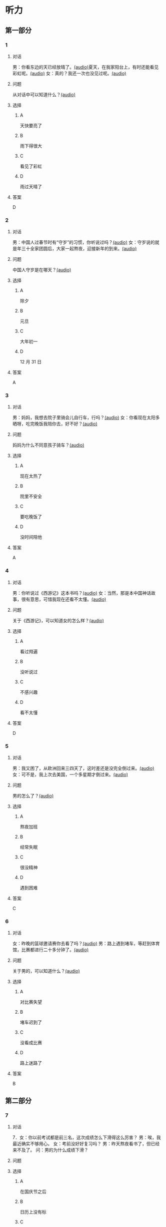 * 听力

** 第一部分
:PROPERTIES:
:NOTETYPE: 21f26a95-0bf2-4e3f-aab8-a2e025d62c72
:END:

*** 1
:PROPERTIES:
:ID: 53b01c76-8e1f-4959-84d2-a24ef643428e
:END:

**** 对话

男：你看东边的天已经放晴了。[[file:53c8b594-23ac-4ef0-b3fa-a08313aed6e7.mp3][(audio)]]夏天，在我家阳台上，有时还能看见彩虹呢。[[file:416f13f7-c2bf-46c4-9c03-8d2bef89fa2e.mp3][(audio)]]
女：真的？我还一次也没见过呢。[[file:68dacae0-d54b-404e-88f8-4fa0fbd45f1e.mp3][(audio)]]


**** 问题

从对话中可以知道什么？[[file:3cb8ac3d-e0c2-4ee9-a473-0d7386747178.mp3][(audio)]]

**** 选择

***** A

天快要亮了

***** B

雨下得很大

***** C

看见了彩虹

***** D

雨过天晴了

**** 答案

D

*** 2
:PROPERTIES:
:ID: 477bec50-8a37-47c3-88d2-913052e8cbe9
:END:

**** 对话

男：中国人过春节时有“守岁”的习惯，你听说过吗？[[file:95749566-8cda-46df-86bb-dd1915e9d9f7.mp3][(audio)]]
女：守岁说的就是年三十全家团圆后，大家一起熬夜，迎接新年的到来。[[file:8edea0ad-9d86-4054-a674-8d183686c80b.mp3][(audio)]]

**** 问题

中国人守岁是在哪天？[[file:01f03ad4-1445-4740-b432-d16c0bde47a9.mp3][(audio)]]

**** 选择

***** A

除夕

***** B

元旦

***** C

大年初一

***** D

12 月 31 日

**** 答案

A

*** 3
:PROPERTIES:
:ID: ae2714b8-6767-4456-95d2-bcf197cb69b4
:END:

**** 对话

男：妈妈，我想去院子里骑会儿自行车，行吗？[[file:13c83741-6700-40ee-90f0-53351aa094c6.mp3][(audio)]]
女：你看现在太阳多晒呀，吃完晚饭我陪你去，好不好？[[file:c44a9e32-8376-4854-a60c-2624cc7647ff.mp3][(audio)]]


**** 问题

妈妈为什么不同意孩子骑车？[[file:62ab7341-737a-43fd-8e28-d50b71dbae2d.mp3][(audio)]]

**** 选择

***** A

现在太热了

***** B

院里不安全

***** C

要吃晚饭了

***** D

没时间陪他

**** 答案

A

*** 4
:PROPERTIES:
:ID: d675902d-1b4f-44c1-94a7-b6e546544995
:END:

**** 对话

男：你听说过《西游记》这本书吗？[[file:875e4146-0a3f-4ab5-acd8-978f6c0addf7.mp3][(audio)]]
女：当然，那是本中国神话故事，很有意思，可惜我现在还看不太懂。[[file:f5402920-8885-4c75-b58e-dfbffb5468e9.mp3][(audio)]]


**** 问题

关于《西游记》，可以知道女的怎么样？[[file:746e7eef-407e-4468-847b-f56ad0f9f389.mp3][(audio)]]

**** 选择

***** A

看过翙遍

***** B

没听说过

***** C

不感兴趣

***** D

看不太懂

**** 答案

D

*** 5
:PROPERTIES:
:ID: 2334b94d-84f6-4f22-be07-a8a6396d2126
:END:

**** 对话

男：我又困了，从欧洲回来三四天了，这时差还是没完全倒过来。[[file:e6d8dfd7-d1d6-4a6f-bf10-e89536208938.mp3][(audio)]]
女：可不是，我上次去美国，一个多星期才倒过来。[[file:ba875a61-626a-46fc-aeaa-cfcbf0eae25c.mp3][(audio)]]


**** 问题

男的怎么了？[[file:30a72825-a01c-4ec0-b08f-00cce56f2e8f.mp3][(audio)]]

**** 选择

***** A

熬夜加班

***** B

经常失眠

***** C

很没精神

***** D

遇到困难

**** 答案

C

*** 6
:PROPERTIES:
:ID: 7aab4eee-dde8-44d8-a6c9-058b8fc19d97
:END:

**** 对话

女：昨晚的篮球邀请赛你去看了吗？[[file:b3a35b83-b3d8-4fa8-9ae9-5529c8bfc2c6.mp3][(audio)]]
男：路上遇到堵车，等赶到体育馆，比赛都进行二十多分钟了。[[file:21679bc1-04ce-4496-aa98-2e836b6718c7.mp3][(audio)]]

**** 问题

关于男的，可以知道什么？[[file:154feda9-c465-4483-b9c2-c90710c167eb.mp3][(audio)]]

**** 选择

***** A

对比赛失望

***** B

堵车迟到了

***** C

没看成比赛

***** D

路上迷路了

**** 答案

B

** 第二部分

*** 7

**** 对话

7．女：你以前考试都是前三名，这次成绩怎么下滑得这么厉害？
男：唉，我最近确实不够用心。
女：考前没好好复习吗？
男：昨天熬夜看书了，但已经来不及了。
问：男的为什么成绩下滑？


**** 问题



**** 选择

***** A

在国庆节之后

***** B

日历上没有标

***** C

常在公历 9 月

***** D

没有固定时间

**** 答案





*** 8

**** 对话

8．男：咱们把空调打开吧。
女：空调太费电了，开个电风扇就行。
男：天这么热，电扇不管用。
女：有这么热吗？心静自然凉。
问：女的是什么意思？



**** 问题



**** 选择

***** A

坚决要放

***** B

少买一些

***** C

买了就放

***** D

今年不放

**** 答案





*** 9

**** 对话

9．女：有人说，传统文化是一个民族的根，您同意吗？
男：我完全同意，丢掉传统的民族是没有生命力的。
女：那您也同意我们应该尽力保护传统文化了？
男：不是尽力，是一定要做到。
问：关于传统文化，男的有什么看法？



**** 问题



**** 选择

***** A

是北方人

***** B

喜欢吃肉

***** C

不会包粽子

***** D

爱吃肉粽子

**** 答案





*** 10

**** 对话

10．男：你这次比赛中的表现真是太精彩了！
女：是吗？我觉得有两道题我反应有点儿慢。
男：已经非常好了，最多的一次你连续抢答了六道题呢！
女：哈哈，你看得可真仔细啊！
问：女的可能参加了什么比赛？

**** 问题



**** 选择

***** A

书房

***** B

客厅

***** C

厨房

***** D

卧室

**** 答案





*** 11-12

**** 对话



**** 题目

***** 11

****** 问题



****** 选择

******* A

很少看电视

******* B

很喜欢睡觉

******* C

爱躺着看球

******* D

是个足球迷

****** 答案



***** 12

****** 问题



****** 选择

******* A

时间安排合理

******* B

充分利用时间

******* C

多方面地学习

******* D

从不和人聊天儿

****** 答案

*** 13-14

**** 段话



**** 题目

***** 13

****** 问题



****** 选择

******* A

时间安排合理

******* B

充分利用时间

******* C

多方面地学习

******* D

从不和人聊天儿

****** 答案



***** 14

****** 问题



****** 选择

******* A

喜欢跑步的人

******* B

找他帮忙的人

******* C

爱议论别人的人

******* D

很珍惜时间的人

****** 答案


* 阅读

** 第一部分

*** 课文



*** 题目


**** 15

***** 选择

****** A

过来

****** B

起来

****** C

下去

****** D

出来

***** 答案



**** 16

***** 选择

****** A

果然

****** B

好像

****** C

纷纷

****** D

暗暗

***** 答案



**** 17

***** 选择

****** A

一一满足了人们的要求

****** B

写了一封长信表达了感谢

****** C

向民众公开表示道歉

****** D

生气地拒绝了人们的要求

***** 答案



**** 18

***** 选择

****** A

给

****** B

替

****** C

向

****** D

对

***** 答案



** 第二部分

*** 19
:PROPERTIES:
:ID: 97bbf21c-b191-410c-8aa1-921cba2cb36c
:END:

**** 段话

传说在很久以前，有个叫作“夕“的怪物，经常出来伤害百姓，百姓对其恨之人骨，但是又十分无奈。它一般在太阳落山后出来害人，到天亮前又会逃得连影子都找不着了；此外，它特别害怕声响。

**** 选择

***** A

“夕“常在天亮前出现

***** B

百姓拿“夕“没有办法

***** C

“夕“会发出可怕的响声

***** D

“夕“跑得很快不容易见到

**** 答案

b

*** 20
:PROPERTIES:
:ID: 8eab5324-d786-414a-9781-acd4a156614b
:END:

**** 段话

端午节是中国民间传统节日，在每年农历的五月初五。“端“字有“初始“的意思，因此“端五“就是“初五“，而“午“与“五“同音，因此“端五“也就渐渐变为了“端午“。一般认为，端午节与屈原有关。屈原是古代爱国诗人，写过许多优秀作品，看到国家战败而投江自杀。于是人们以吃粽子、赛龙舟等方式来纪念他。

**** 选择

***** A

届原是端午节的创始人

***** B

屈原是在这一天战死的

***** C

端午节的“午“表示第五日

***** D

屈原写过很多关于端午节的诗

**** 答案

c

*** 21
:PROPERTIES:
:ID: be5645ef-1f0f-4acb-a3ce-51b6b82e9f02
:END:

**** 段话

“小吃“与正餐不同，“小吃“是不到吃饭时间，用来暂时解饿或是吃着玩儿的食物。北京的风味小吃历史悠久、品种繁多、用料讲究、制作精细、独具特色，反映了老北京的韵昧。这些小吃过去都在庙会或沿街集市上叫卖，人们无意中就会碰到，老北京人形象地称之为“碰头食“，当然如今都进了小吃店。

**** 选择

***** A

小吃一般在正餐之后吃

***** B

小吃通常比正餐价钱便宜

***** C

北京的小吃种类多、制作精美

***** D

“碰头食“是一种有名的北京小吃

**** 答案

c

*** 22
:PROPERTIES:
:ID: 7cabb2de-fcd4-4dd5-9588-7e9dafd3a3a2
:END:

**** 段话

秋干，据说是古代春秋时期，从我国北方民族地区传人的，后来成为深3受妇女、儿童喜爱的传统体育游戏。秋十最初是一根绳孔，用手抓绳而荡，后来人们在木架上悬挂两根绳子，下面固定一块横板，人坐或站在板上，两手分别握绳，前后往返摆动。

**** 选择

***** A

秋十在春秋时期已非常流行

***** B

开始时荡秋千只用一手握绳

***** C

荡秋千现在已成为体育比赛

***** D

孩子可坐在秋千的板上玩儿

**** 答案

d

** 第三部分

*** 23-25

**** 课文



**** 题目

***** 23

****** 问题

下列哪项不是现在逛庙会的目的？

****** 选择

******* A

烧香

******* B

购物

******* C

看表演

******* D

吃小吃

****** 答案


***** 24

****** 问题

关于厂甸庙会，下列哪项不正确？

****** 选择

******* A

并不在寺庙举办

******* B

曾中断一段时间

******* C

规模大、全国闻名

******* D

新中国成立后停办

****** 答案


***** 25

****** 问题

本文最后一段主要介绍了厂甸庙会的：

****** 选择

******* A

影响力

******* B

历史意义

******* C

发展变化

******* D

文化价值

****** 答案



*** 26-28

**** 课文



**** 题目

***** 26

****** 问题

根据本文，小伙子看到喜欢的姑娘时，会唱什么歌？

****** 选择

******* A

游览歌

******* B

邀请歌

******* C

询问歌

******* D

交情歌

****** 答案


***** 27

****** 问题

根据本文，甲村向乙村送去彩球时，乙村要做什么？

****** 选择

******* A

送对方彩蛋

******* B

跟甲村赛歌

******* C

放花炮欢迎

******* D

搞游戏活动

****** 答案


***** 28

****** 问题

关于歌圩，本文中没有提到什么？

****** 选择

******* A

活动的形式

******* B

活动的内容

******* C

活动的目的

******* D

活动的时间

****** 答案



* 书写

** 第一部分

*** 29

**** 词语

***** 1

会

***** 2

这东西

***** 3

有用处的

***** 4

以后说不定

***** 5

还

**** 答案

***** 1



*** 30

**** 词语

***** 1

下午

***** 2

跳舞

***** 3

整个

***** 4

他们

***** 5

都在

**** 答案

***** 1



*** 31

**** 词语

***** 1

楼房

***** 2

代替了

***** 3

方盒子

***** 4

似的

***** 5

北京原有的平房

**** 答案

***** 1



